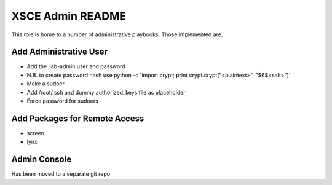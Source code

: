 =================
XSCE Admin README
=================

This role is home to a number of administrative playbooks.  Those implemented are:

Add Administrative User
-----------------------

* Add the iiab-admin user and password
* N.B. to create password hash use python -c 'import crypt; print crypt.crypt("<plaintext>", "$6$<salt>")'
* Make a sudoer
* Add /root/.ssh and dummy authorized_keys file as placeholder
* Force password for sudoers

Add Packages for Remote Access
------------------------------

* screen
* lynx

Admin Console
-------------

Has been moved to a separate git repo